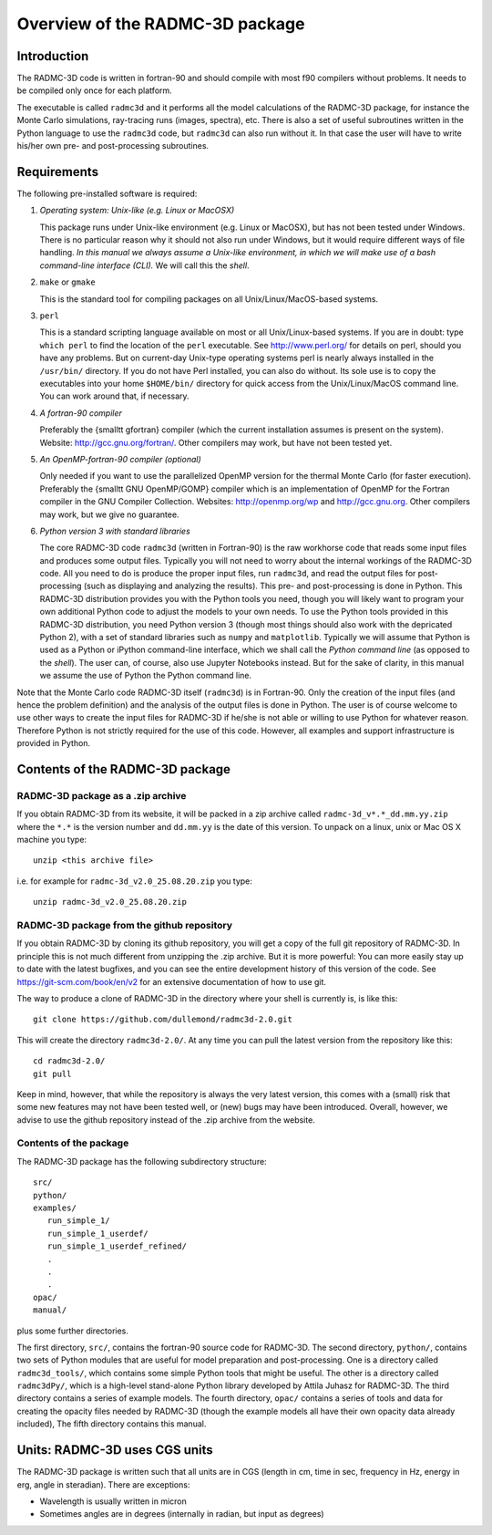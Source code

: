 Overview of the RADMC-3D package
********************************

Introduction
============

The RADMC-3D code is written in fortran-90 and should compile with most f90
compilers without problems. It needs to be compiled only once for each
platform.

The executable is called ``radmc3d`` and it performs all the model
calculations of the RADMC-3D package, for instance the Monte Carlo simulations,
ray-tracing runs (images, spectra), etc. There is also a set of useful
subroutines written in the Python language to use the ``radmc3d`` code,
but ``radmc3d`` can also run without it. In that case the user will
have to write his/her own pre- and post-processing subroutines.

.. _sec-requirements:

Requirements
============

The following pre-installed software is required:

#. *Operating system: Unix-like (e.g. Linux or MacOSX)*

   This package runs under Unix-like environment (e.g. Linux or MacOSX), but has
   not been tested under Windows. There is no particular reason why it should not
   also run under Windows, but it would require different ways of file
   handling. *In this manual we always assume a Unix-like environment,
   in which we will make use of a bash command-line interface (CLI).* We will
   call this the *shell*. 

#. ``make`` or ``gmake``
   
   This is the standard tool for compiling packages on all Unix/Linux/MacOS-based
   systems.
  
#. ``perl``
   
   This is a standard scripting language available on most or all
   Unix/Linux-based systems. If you are in doubt: type ``which perl``
   to find the location of the ``perl`` executable. See http://www.perl.org/
   for details on perl, should you have any
   problems. But on current-day Unix-type operating systems perl is nearly
   always installed in the ``/usr/bin/`` directory. If you do not
   have Perl installed, you can also do without. Its sole use is to copy
   the executables into your home ``$HOME/bin/`` directory for quick
   access from the Unix/Linux/MacOS command line. You can work around that,
   if necessary.

#. *A fortran-90 compiler*
   
   Preferably the {\small\tt gfortran} compiler (which the current
   installation assumes is present on the system). Website: 
   http://gcc.gnu.org/fortran/. Other compilers may work, but have not
   been tested yet.

#. *An OpenMP-fortran-90 compiler (optional)*
   
   Only needed if you want to use the parallelized OpenMP version for the thermal
   Monte Carlo (for faster execution). Preferably the {\small\tt GNU OpenMP/GOMP}
   compiler which is an implementation of OpenMP for the Fortran compiler in the
   GNU Compiler Collection. Websites: http://openmp.org/wp and
   http://gcc.gnu.org. Other compilers may work, but we give no
   guarantee.
   
#. *Python version 3 with standard libraries*
   
   The core RADMC-3D code ``radmc3d`` (written in Fortran-90) is the
   raw workhorse code that reads some input files and produces some output
   files. Typically you will not need to worry about the internal workings of the
   RADMC-3D code. All you need to do is produce the proper input files, run
   ``radmc3d``, and read the output files for post-processing (such as
   displaying and analyzing the results). This pre- and post-processing is
   done in Python. This RADMC-3D distribution provides you with the Python tools
   you need, though you will likely want to program your own additional Python code
   to adjust the models to your own needs. To use the Python tools provided in
   this RADMC-3D distribution, you need Python version 3
   (though most things should also work with the depricated Python 2), with a
   set of standard libraries such as ``numpy`` and ``matplotlib``.
   Typically we will assume that Python is used as a Python or iPython command-line
   interface, which we shall call the *Python command line* (as opposed to the
   *shell*). The user can, of course, also use Jupyter Notebooks instead.
   But for the sake of clarity, in this manual we assume the use of Python the
   Python command line.
   

Note that the Monte Carlo code RADMC-3D itself (``radmc3d``) is in Fortran-90. Only the
creation of the input files (and hence the problem definition) and the analysis
of the output files is done in Python. The user is of course welcome to use
other ways to create the input files for RADMC-3D if he/she is not able or
willing to use Python for whatever reason. Therefore Python is not strictly
required for the use of this code. However, all examples and support
infrastructure is provided in Python.


Contents of the RADMC-3D package
================================

RADMC-3D package as a .zip archive
----------------------------------
If you obtain RADMC-3D from its website, it will be
packed in a zip archive called
``radmc-3d_v*.*_dd.mm.yy.zip`` where the ``*.*`` is the version
number and ``dd.mm.yy`` is the date of this version.
To unpack on a linux, unix or Mac OS X machine you type::

  unzip <this archive file>

i.e. for example for ``radmc-3d_v2.0_25.08.20.zip`` you type::

  unzip radmc-3d_v2.0_25.08.20.zip

RADMC-3D package from the github repository
-------------------------------------------
If you obtain RADMC-3D by cloning its github repository, you will get
a copy of the full git repository of RADMC-3D. In principle this is
not much different from unzipping the .zip archive. But it is more
powerful: You can more easily stay up to date with the latest bugfixes,
and you can see the entire development history of this version of the
code. See https://git-scm.com/book/en/v2 for an extensive documentation
of how to use git.

The way to produce a clone of RADMC-3D in the directory where your
shell is currently is, is like this::

  git clone https://github.com/dullemond/radmc3d-2.0.git

This will create the directory ``radmc3d-2.0/``. At any time you can
pull the latest version from the repository like this::

  cd radmc3d-2.0/
  git pull

Keep in mind, however, that while the repository is always the very
latest version, this comes with a (small) risk that some new features
may not have been tested well, or (new) bugs may have been introduced.
Overall, however, we advise to use the github repository instead of
the .zip archive from the website.

Contents of the package
-----------------------

The RADMC-3D package has the following subdirectory
structure::
  
  src/
  python/
  examples/
     run_simple_1/
     run_simple_1_userdef/
     run_simple_1_userdef_refined/
     .
     .
     .
  opac/
  manual/

plus some further directories.

The first directory, ``src/``, contains the fortran-90 source code for
RADMC-3D. The second directory, ``python/``, contains two sets of Python modules
that are useful for model preparation and post-processing. One is a directory
called ``radmc3d_tools/``, which contains some simple Python tools that might be
useful. The other is a directory called ``radmc3dPy/``, which is a high-level
stand-alone Python library developed by Attila Juhasz for RADMC-3D. The third
directory contains a series of example models. The fourth directory,
``opac/`` contains a series of tools and data for creating the opacity
files needed by RADMC-3D (though the example models all have their own
opacity data already included), The fifth directory contains
this manual.

Units: RADMC-3D uses CGS units
==============================

The RADMC-3D package is written such that all units are in CGS (length in
cm, time in sec, frequency in Hz, energy in erg, angle in steradian). There
are exceptions:

* Wavelength is usually written in micron
* Sometimes angles are in degrees (internally in radian, but input as degrees)

